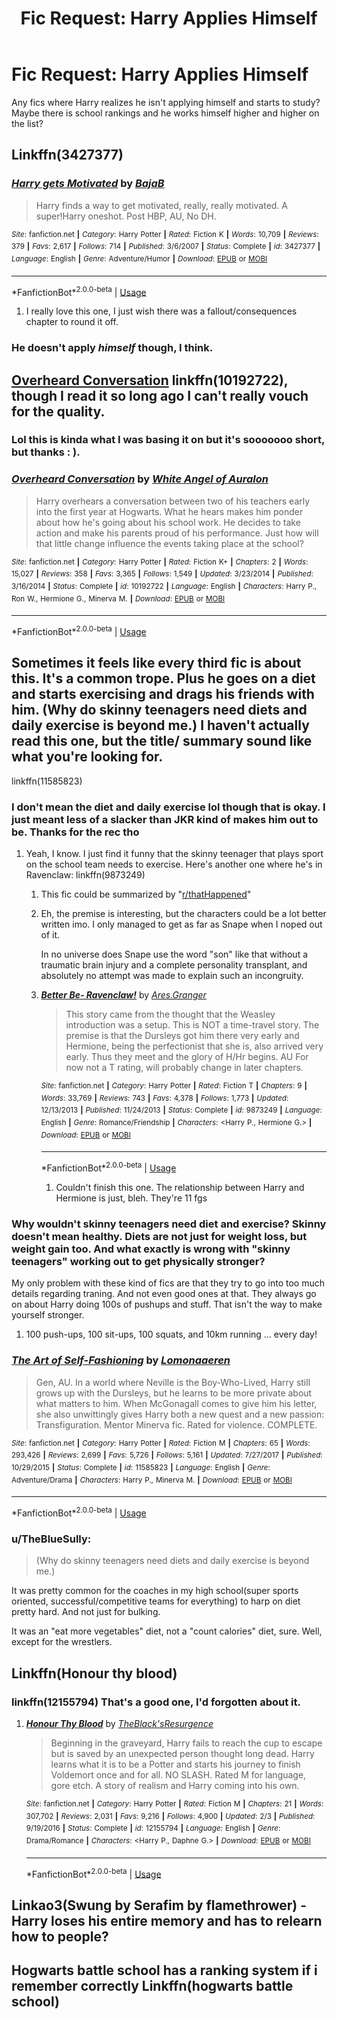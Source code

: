 #+TITLE: Fic Request: Harry Applies Himself

* Fic Request: Harry Applies Himself
:PROPERTIES:
:Author: gaswaterice
:Score: 18
:DateUnix: 1574737159.0
:DateShort: 2019-Nov-26
:FlairText: Request
:END:
Any fics where Harry realizes he isn't applying himself and starts to study? Maybe there is school rankings and he works himself higher and higher on the list?


** Linkffn(3427377)
:PROPERTIES:
:Author: 15_Redstones
:Score: 3
:DateUnix: 1574754951.0
:DateShort: 2019-Nov-26
:END:

*** [[https://www.fanfiction.net/s/3427377/1/][*/Harry gets Motivated/*]] by [[https://www.fanfiction.net/u/943028/BajaB][/BajaB/]]

#+begin_quote
  Harry finds a way to get motivated, really, really motivated. A super!Harry oneshot. Post HBP, AU, No DH.
#+end_quote

^{/Site/:} ^{fanfiction.net} ^{*|*} ^{/Category/:} ^{Harry} ^{Potter} ^{*|*} ^{/Rated/:} ^{Fiction} ^{K} ^{*|*} ^{/Words/:} ^{10,709} ^{*|*} ^{/Reviews/:} ^{379} ^{*|*} ^{/Favs/:} ^{2,617} ^{*|*} ^{/Follows/:} ^{714} ^{*|*} ^{/Published/:} ^{3/6/2007} ^{*|*} ^{/Status/:} ^{Complete} ^{*|*} ^{/id/:} ^{3427377} ^{*|*} ^{/Language/:} ^{English} ^{*|*} ^{/Genre/:} ^{Adventure/Humor} ^{*|*} ^{/Download/:} ^{[[http://www.ff2ebook.com/old/ffn-bot/index.php?id=3427377&source=ff&filetype=epub][EPUB]]} ^{or} ^{[[http://www.ff2ebook.com/old/ffn-bot/index.php?id=3427377&source=ff&filetype=mobi][MOBI]]}

--------------

*FanfictionBot*^{2.0.0-beta} | [[https://github.com/tusing/reddit-ffn-bot/wiki/Usage][Usage]]
:PROPERTIES:
:Author: FanfictionBot
:Score: 5
:DateUnix: 1574754971.0
:DateShort: 2019-Nov-26
:END:

**** I really love this one, I just wish there was a fallout/consequences chapter to round it off.
:PROPERTIES:
:Author: GrandpaSexface
:Score: 2
:DateUnix: 1574768899.0
:DateShort: 2019-Nov-26
:END:


*** He doesn't apply /himself/ though, I think.
:PROPERTIES:
:Author: will1707
:Score: 2
:DateUnix: 1574783433.0
:DateShort: 2019-Nov-26
:END:


** [[https://www.fanfiction.net/s/10192722/1/Overheard-Conversation][Overheard Conversation]] linkffn(10192722), though I read it so long ago I can't really vouch for the quality.
:PROPERTIES:
:Author: siderumincaelo
:Score: 2
:DateUnix: 1574741968.0
:DateShort: 2019-Nov-26
:END:

*** Lol this is kinda what I was basing it on but it's sooooooo short, but thanks : ).
:PROPERTIES:
:Author: gaswaterice
:Score: 3
:DateUnix: 1574750783.0
:DateShort: 2019-Nov-26
:END:


*** [[https://www.fanfiction.net/s/10192722/1/][*/Overheard Conversation/*]] by [[https://www.fanfiction.net/u/2149875/White-Angel-of-Auralon][/White Angel of Auralon/]]

#+begin_quote
  Harry overhears a conversation between two of his teachers early into the first year at Hogwarts. What he hears makes him ponder about how he's going about his school work. He decides to take action and make his parents proud of his performance. Just how will that little change influence the events taking place at the school?
#+end_quote

^{/Site/:} ^{fanfiction.net} ^{*|*} ^{/Category/:} ^{Harry} ^{Potter} ^{*|*} ^{/Rated/:} ^{Fiction} ^{K+} ^{*|*} ^{/Chapters/:} ^{2} ^{*|*} ^{/Words/:} ^{15,027} ^{*|*} ^{/Reviews/:} ^{358} ^{*|*} ^{/Favs/:} ^{3,365} ^{*|*} ^{/Follows/:} ^{1,549} ^{*|*} ^{/Updated/:} ^{3/23/2014} ^{*|*} ^{/Published/:} ^{3/16/2014} ^{*|*} ^{/Status/:} ^{Complete} ^{*|*} ^{/id/:} ^{10192722} ^{*|*} ^{/Language/:} ^{English} ^{*|*} ^{/Characters/:} ^{Harry} ^{P.,} ^{Ron} ^{W.,} ^{Hermione} ^{G.,} ^{Minerva} ^{M.} ^{*|*} ^{/Download/:} ^{[[http://www.ff2ebook.com/old/ffn-bot/index.php?id=10192722&source=ff&filetype=epub][EPUB]]} ^{or} ^{[[http://www.ff2ebook.com/old/ffn-bot/index.php?id=10192722&source=ff&filetype=mobi][MOBI]]}

--------------

*FanfictionBot*^{2.0.0-beta} | [[https://github.com/tusing/reddit-ffn-bot/wiki/Usage][Usage]]
:PROPERTIES:
:Author: FanfictionBot
:Score: 2
:DateUnix: 1574742012.0
:DateShort: 2019-Nov-26
:END:


** Sometimes it feels like every third fic is about this. It's a common trope. Plus he goes on a diet and starts exercising and drags his friends with him. (Why do skinny teenagers need diets and daily exercise is beyond me.) I haven't actually read this one, but the title/ summary sound like what you're looking for.

linkffn(11585823)
:PROPERTIES:
:Author: u-useless
:Score: 4
:DateUnix: 1574753168.0
:DateShort: 2019-Nov-26
:END:

*** I don't mean the diet and daily exercise lol though that is okay. I just meant less of a slacker than JKR kind of makes him out to be. Thanks for the rec tho
:PROPERTIES:
:Author: gaswaterice
:Score: 3
:DateUnix: 1574755367.0
:DateShort: 2019-Nov-26
:END:

**** Yeah, I know. I just find it funny that the skinny teenager that plays sport on the school team needs to exercise. Here's another one where he's in Ravenclaw: linkffn(9873249)
:PROPERTIES:
:Author: u-useless
:Score: 2
:DateUnix: 1574757900.0
:DateShort: 2019-Nov-26
:END:

***** This fic could be summarized by "[[/r/thatHappened][r/thatHappened]]"
:PROPERTIES:
:Author: TheBlueSully
:Score: 3
:DateUnix: 1574849822.0
:DateShort: 2019-Nov-27
:END:


***** Eh, the premise is interesting, but the characters could be a lot better written imo. I only managed to get as far as Snape when I noped out of it.

In no universe does Snape use the word "son" like that without a traumatic brain injury and a complete personality transplant, and absolutely no attempt was made to explain such an incongruity.
:PROPERTIES:
:Author: lkc159
:Score: 4
:DateUnix: 1574764908.0
:DateShort: 2019-Nov-26
:END:


***** [[https://www.fanfiction.net/s/9873249/1/][*/Better Be- Ravenclaw!/*]] by [[https://www.fanfiction.net/u/5038467/Ares-Granger][/Ares.Granger/]]

#+begin_quote
  This story came from the thought that the Weasley introduction was a setup. This is NOT a time-travel story. The premise is that the Dursleys got him there very early and Hermione, being the perfectionist that she is, also arrived very early. Thus they meet and the glory of H/Hr begins. AU For now not a T rating, will probably change in later chapters.
#+end_quote

^{/Site/:} ^{fanfiction.net} ^{*|*} ^{/Category/:} ^{Harry} ^{Potter} ^{*|*} ^{/Rated/:} ^{Fiction} ^{T} ^{*|*} ^{/Chapters/:} ^{9} ^{*|*} ^{/Words/:} ^{33,769} ^{*|*} ^{/Reviews/:} ^{743} ^{*|*} ^{/Favs/:} ^{4,378} ^{*|*} ^{/Follows/:} ^{1,773} ^{*|*} ^{/Updated/:} ^{12/13/2013} ^{*|*} ^{/Published/:} ^{11/24/2013} ^{*|*} ^{/Status/:} ^{Complete} ^{*|*} ^{/id/:} ^{9873249} ^{*|*} ^{/Language/:} ^{English} ^{*|*} ^{/Genre/:} ^{Romance/Friendship} ^{*|*} ^{/Characters/:} ^{<Harry} ^{P.,} ^{Hermione} ^{G.>} ^{*|*} ^{/Download/:} ^{[[http://www.ff2ebook.com/old/ffn-bot/index.php?id=9873249&source=ff&filetype=epub][EPUB]]} ^{or} ^{[[http://www.ff2ebook.com/old/ffn-bot/index.php?id=9873249&source=ff&filetype=mobi][MOBI]]}

--------------

*FanfictionBot*^{2.0.0-beta} | [[https://github.com/tusing/reddit-ffn-bot/wiki/Usage][Usage]]
:PROPERTIES:
:Author: FanfictionBot
:Score: 1
:DateUnix: 1574757912.0
:DateShort: 2019-Nov-26
:END:

****** Couldn't finish this one. The relationship between Harry and Hermione is just, bleh. They're 11 fgs
:PROPERTIES:
:Author: RowanWinterlace
:Score: 2
:DateUnix: 1574854715.0
:DateShort: 2019-Nov-27
:END:


*** Why wouldn't skinny teenagers need diet and exercise? Skinny doesn't mean healthy. Diets are not just for weight loss, but weight gain too. And what exactly is wrong with "skinny teenagers" working out to get physically stronger?

My only problem with these kind of fics are that they try to go into too much details regarding traning. And not even good ones at that. They always go on about Harry doing 100s of pushups and stuff. That isn't the way to make yourself stronger.
:PROPERTIES:
:Author: sigyo
:Score: 2
:DateUnix: 1574796785.0
:DateShort: 2019-Nov-26
:END:

**** 100 push-ups, 100 sit-ups, 100 squats, and 10km running ... every day!
:PROPERTIES:
:Author: Leangeful
:Score: 6
:DateUnix: 1574799253.0
:DateShort: 2019-Nov-26
:END:


*** [[https://www.fanfiction.net/s/11585823/1/][*/The Art of Self-Fashioning/*]] by [[https://www.fanfiction.net/u/1265079/Lomonaaeren][/Lomonaaeren/]]

#+begin_quote
  Gen, AU. In a world where Neville is the Boy-Who-Lived, Harry still grows up with the Dursleys, but he learns to be more private about what matters to him. When McGonagall comes to give him his letter, she also unwittingly gives Harry both a new quest and a new passion: Transfiguration. Mentor Minerva fic. Rated for violence. COMPLETE.
#+end_quote

^{/Site/:} ^{fanfiction.net} ^{*|*} ^{/Category/:} ^{Harry} ^{Potter} ^{*|*} ^{/Rated/:} ^{Fiction} ^{M} ^{*|*} ^{/Chapters/:} ^{65} ^{*|*} ^{/Words/:} ^{293,426} ^{*|*} ^{/Reviews/:} ^{2,699} ^{*|*} ^{/Favs/:} ^{5,726} ^{*|*} ^{/Follows/:} ^{5,161} ^{*|*} ^{/Updated/:} ^{7/27/2017} ^{*|*} ^{/Published/:} ^{10/29/2015} ^{*|*} ^{/Status/:} ^{Complete} ^{*|*} ^{/id/:} ^{11585823} ^{*|*} ^{/Language/:} ^{English} ^{*|*} ^{/Genre/:} ^{Adventure/Drama} ^{*|*} ^{/Characters/:} ^{Harry} ^{P.,} ^{Minerva} ^{M.} ^{*|*} ^{/Download/:} ^{[[http://www.ff2ebook.com/old/ffn-bot/index.php?id=11585823&source=ff&filetype=epub][EPUB]]} ^{or} ^{[[http://www.ff2ebook.com/old/ffn-bot/index.php?id=11585823&source=ff&filetype=mobi][MOBI]]}

--------------

*FanfictionBot*^{2.0.0-beta} | [[https://github.com/tusing/reddit-ffn-bot/wiki/Usage][Usage]]
:PROPERTIES:
:Author: FanfictionBot
:Score: 1
:DateUnix: 1574753186.0
:DateShort: 2019-Nov-26
:END:


*** u/TheBlueSully:
#+begin_quote
  (Why do skinny teenagers need diets and daily exercise is beyond me.)
#+end_quote

It was pretty common for the coaches in my high school(super sports oriented, successful/competitive teams for everything) to harp on diet pretty hard. And not just for bulking.

It was an "eat more vegetables" diet, not a "count calories" diet, sure. Well, except for the wrestlers.
:PROPERTIES:
:Author: TheBlueSully
:Score: 1
:DateUnix: 1574847029.0
:DateShort: 2019-Nov-27
:END:


** Linkffn(Honour thy blood)
:PROPERTIES:
:Author: BEENISMCGEE
:Score: 2
:DateUnix: 1574754068.0
:DateShort: 2019-Nov-26
:END:

*** linkffn(12155794) That's a good one, I'd forgotten about it.
:PROPERTIES:
:Author: u-useless
:Score: 1
:DateUnix: 1574764857.0
:DateShort: 2019-Nov-26
:END:

**** [[https://www.fanfiction.net/s/12155794/1/][*/Honour Thy Blood/*]] by [[https://www.fanfiction.net/u/8024050/TheBlack-sResurgence][/TheBlack'sResurgence/]]

#+begin_quote
  Beginning in the graveyard, Harry fails to reach the cup to escape but is saved by an unexpected person thought long dead. Harry learns what it is to be a Potter and starts his journey to finish Voldemort once and for all. NO SLASH. Rated M for language, gore etch. A story of realism and Harry coming into his own.
#+end_quote

^{/Site/:} ^{fanfiction.net} ^{*|*} ^{/Category/:} ^{Harry} ^{Potter} ^{*|*} ^{/Rated/:} ^{Fiction} ^{M} ^{*|*} ^{/Chapters/:} ^{21} ^{*|*} ^{/Words/:} ^{307,702} ^{*|*} ^{/Reviews/:} ^{2,031} ^{*|*} ^{/Favs/:} ^{9,216} ^{*|*} ^{/Follows/:} ^{4,900} ^{*|*} ^{/Updated/:} ^{2/3} ^{*|*} ^{/Published/:} ^{9/19/2016} ^{*|*} ^{/Status/:} ^{Complete} ^{*|*} ^{/id/:} ^{12155794} ^{*|*} ^{/Language/:} ^{English} ^{*|*} ^{/Genre/:} ^{Drama/Romance} ^{*|*} ^{/Characters/:} ^{<Harry} ^{P.,} ^{Daphne} ^{G.>} ^{*|*} ^{/Download/:} ^{[[http://www.ff2ebook.com/old/ffn-bot/index.php?id=12155794&source=ff&filetype=epub][EPUB]]} ^{or} ^{[[http://www.ff2ebook.com/old/ffn-bot/index.php?id=12155794&source=ff&filetype=mobi][MOBI]]}

--------------

*FanfictionBot*^{2.0.0-beta} | [[https://github.com/tusing/reddit-ffn-bot/wiki/Usage][Usage]]
:PROPERTIES:
:Author: FanfictionBot
:Score: 2
:DateUnix: 1574764864.0
:DateShort: 2019-Nov-26
:END:


** Linkao3(Swung by Serafim by flamethrower) - Harry loses his entire memory and has to relearn how to people?
:PROPERTIES:
:Author: doody_calls_2
:Score: 1
:DateUnix: 1574761908.0
:DateShort: 2019-Nov-26
:END:


** Hogwarts battle school has a ranking system if i remember correctly Linkffn(hogwarts battle school)
:PROPERTIES:
:Author: itzebi
:Score: 1
:DateUnix: 1574770715.0
:DateShort: 2019-Nov-26
:END:
